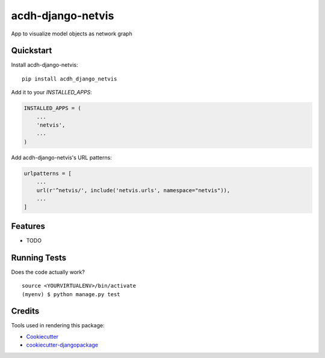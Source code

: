 =============================
acdh-django-netvis
=============================

.. image:: https://github.com/acdh-oeaw/acdh-django-netvis/actions/workflows/test.yml/badge.svg
    :target: https://github.com/acdh-oeaw/acdh-django-netvis/actions/workflows/test.yml

.. image:: https://github.com/acdh-oeaw/acdh-django-netvis/actions/workflows/build.yml/badge.svg
        :target: https://github.com/acdh-oeaw/acdh-django-netvis/actions/workflows/build.yml

.. image:: https://badge.fury.io/py/acdh-django-netvis.svg
    :target: https://badge.fury.io/py/acdh-django-netvis

.. image:: https://codecov.io/gh/acdh-oeaw/acdh-django-netvis/branch/master/graph/badge.svg?token=WP3PFBLX6V
    :target: https://codecov.io/gh/acdh-oeaw/acdh-django-netvis
    

App to visualize model objects as network graph


Quickstart
----------

Install acdh-django-netvis::

    pip install acdh_django_netvis

Add it to your `INSTALLED_APPS`:

.. code-block:: python

    INSTALLED_APPS = (
        ...
        'netvis',
        ...
    )

Add acdh-django-netvis's URL patterns:

.. code-block:: python


    urlpatterns = [
        ...
        url(r'^netvis/', include('netvis.urls', namespace="netvis")),
        ...
    ]

Features
--------

* TODO

Running Tests
-------------

Does the code actually work?

::

    source <YOURVIRTUALENV>/bin/activate
    (myenv) $ python manage.py test

Credits
-------

Tools used in rendering this package:

*  Cookiecutter_
*  `cookiecutter-djangopackage`_

.. _Cookiecutter: https://github.com/audreyr/cookiecutter
.. _`cookiecutter-djangopackage`: https://github.com/pydanny/cookiecutter-djangopackage
